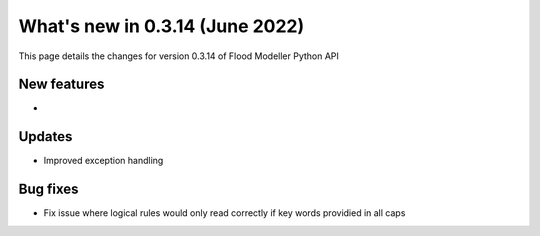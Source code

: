 ************************************
What's new in 0.3.14 (June 2022)
************************************

This page details the changes for version 0.3.14 of Flood Modeller Python API

New features
--------------
- 

Updates
--------------
- Improved exception handling


Bug fixes
--------------
- Fix issue where logical rules would only read correctly if key words providied in all caps

